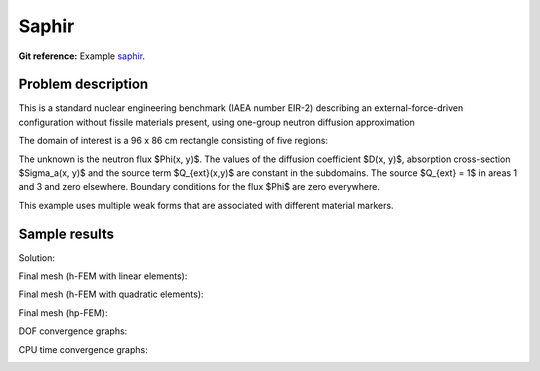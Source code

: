 Saphir
------

**Git reference:** Example `saphir <http://git.hpfem.org/hermes.git/tree/HEAD:/hermes2d/examples/neutronics/saphir>`_.

Problem description
~~~~~~~~~~~~~~~~~~~

This is a standard nuclear engineering benchmark (IAEA number EIR-2) describing 
an external-force-driven configuration without fissile materials present, using one-group 
neutron diffusion approximation

.. math::
    :label: saphir

       -\nabla \cdot (D(x,y) \nabla \Phi) + \Sigma_a(x,y) \Phi - Q_{ext}(x,y) = 0.

The domain of interest is a 96 x 86 cm rectangle consisting of five regions:

.. image:: example-saphir/saphir.png
   :align: center
   :width: 400
   :alt: Schematic picture for the saphir example.

The unknown is the neutron flux $\Phi(x, y)$. The values of the diffusion coefficient 
$D(x, y)$, absorption cross-section $\Sigma_a(x, y)$ and the source term $Q_{ext}(x,y)$
are constant in the subdomains. The source $Q_{ext} = 1$ in areas 1 and 3 and zero 
elsewhere. Boundary conditions for the flux $\Phi$ are zero everywhere. 

This example uses multiple weak forms that are associated with different material 
markers.

Sample results
~~~~~~~~~~~~~~

Solution:

.. image:: example-saphir/saphir-sol.png
   :align: center
   :width: 600
   :height: 400
   :alt: Solution to the saphir example.

Final mesh (h-FEM with linear elements):

.. image:: example-saphir/saphir-mesh-h1.png
   :align: center
   :width: 440
   :alt: Final finite element mesh for the saphir example (h-FEM with linear elements).

Final mesh (h-FEM with quadratic elements):

.. image:: example-saphir/saphir-mesh-h2.png
   :align: center
   :width: 440
   :alt: Final finite element mesh for the saphir example (h-FEM with quadratic elements).

Final mesh (hp-FEM):

.. image:: example-saphir/saphir-mesh-hp.png
   :align: center
   :width: 440
   :alt: Final finite element mesh for the saphir example (hp-FEM).

DOF convergence graphs:

.. image:: example-saphir/conv_dof.png
   :align: center
   :width: 600
   :alt: DOF convergence graph for example saphir.

CPU time convergence graphs:

.. image:: example-saphir/conv_cpu.png
   :align: center
   :width: 600
   :alt: CPU convergence graph for example saphir.

